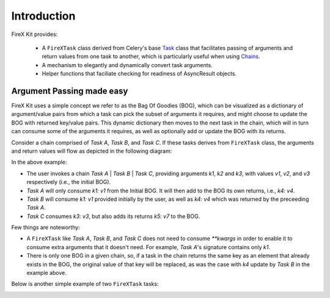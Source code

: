 .. _intro:

=============
Introduction
=============

FireX Kit provides:

  * A ``FireXTask`` class derived from Celery's base `Task`_ class that facilitates passing of arguments and return values from one task to another, which is particularly useful when using `Chains`_.
  * A mechanism to elegantly and dynamically convert task arguments.
  * Helper functions that faciliate checking for readiness of AsyncResult objects.

.. _`Task`: http://docs.celeryproject.org/en/latest/userguide/tasks.html
.. _`Chains`: http://docs.celeryproject.org/en/latest/userguide/canvas.html#chains


Argument Passing made easy
---------------------------
FireX Kit uses a simple concept we refer to as the Bag Of Goodies (BOG), which can be visualized as a dictionary of argument/value pairs from which a  task can pick the subset of arguments it requires, and might choose to update the BOG with returned key/value pairs. This dynamic dictionary then moves to the next task in the chain, which will in turn can consume some of the arguments it requires, as well as optionally add or update the BOG with its returns.

Consider a chain comprised of `Task A`, `Task B`, and `Task C`. If these tasks derives from ``FireXTask`` class, the arguments and return values will flow as depicted in the following diagram:

.. image:: chaining.png

In the above example:

* The user invokes a chain `Task A` | `Task B` | `Task C`, providing arguments `k1`, `k2` and `k3`, with values `v1`, `v2`, and `v3` respectively (i.e., the initial BOG).
* `Task A` will only consume `k1: v1` from the Initial BOG. It will then add to the BOG its own returns, i.e., `k4: v4`.
* `Task B` will consume `k1: v1` provided initially by the user, as well as `k4: v4` which was returned by the preceeding `Task A`.
* `Task C` consumes `k3: v3`, but also adds its returns `k5: v7` to the BOG.

Few things are noteworthy:

* A ``FireXTask`` like `Task A`, `Task B`, and `Task C` does not need to consume `**kwargs` in order to enable it to consume extra arguments that it doesn't need. For example, `Task A`'s signature contains only `k1`.
* There is only one BOG in a given chain, so, if a task in the chain returns the same key as an element that already exists in the BOG, the original value of that key will be replaced, as was the case with `k4` update by `Task B` in the example above.

Below is another simple example of two ``FireXTask`` tasks:

.. image:: example_chain.png
